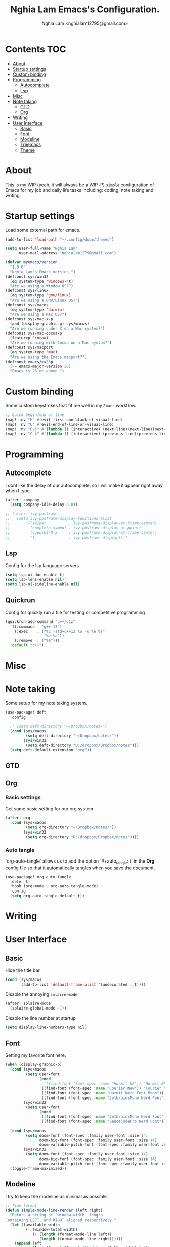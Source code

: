 #+TITLE:  Nghia Lam Emacs's Configuration.
#+AUTHOR: Nghia Lam <nghialam12795@gmail.com>

* Contents :TOC:
- [[#about][About]]
- [[#startup-settings][Startup settings]]
- [[#custom-binding][Custom binding]]
- [[#programming][Programming]]
  - [[#autocomplete][Autocomplete]]
  - [[#lsp][Lsp]]
- [[#misc][Misc]]
- [[#note-taking][Note taking]]
  - [[#gtd][GTD]]
  - [[#org][Org]]
- [[#writing][Writing]]
- [[#user-interface][User Interface]]
  - [[#basic][Basic]]
  - [[#font][Font]]
  - [[#modeline][Modeline]]
  - [[#treemacs][Treemacs]]
  - [[#theme][Theme]]

* About
This is my WIP (yeah, it will always be a WIP :P) =simple= configuration of
Emacs for my job and daily life tasks including: coding, note taking and
writing.

* Startup settings
Load some  external path for emacs.

#+begin_src emacs-lisp :tangle yes
(add-to-list 'load-path "~/.config/doom/themes")

(setq user-full-name "Nghia Lam"
      user-mail-address "nghialam1279@gmail.com")

(defvar myemacs/version
  "1.0.0"
  "Nghia Lam's Emacs version.")
(defconst sys/win32
  (eq system-type 'windows-nt)
  "Are we using a Window OS?")
(defconst sys/linux
  (eq system-type 'gnu/linux)
  "Are we using a GNU/Linux OS?")
(defconst sys/macos
  (eq system-type 'darwin)
  "Are we using a Mac OS?")
(defconst sys/mac-x-p
  (and (display-graphic-p) sys/macos)
  "Are we running under X on a Mac system?")
(defconst sys/mac-cocoa-p
  (featurep 'cocoa)
  "Are we running with Cocoa on a Mac system?")
(defconst sys/macport
  (eq system-type 'mac)
  "Are we using the Emacs macport?")
(defconst emacs/>=26p
  (>= emacs-major-version 26)
  "Emacs is 26 or above.")
#+end_src

* Custom binding
Some custom keystrokes that fit me well in my =Emacs= workflow.

#+begin_src emacs-lisp :tangle yes
;; Quick begin/end of line
(map! :nv "H" #'evil-first-non-blank-of-visual-line)
(map! :nv "L" #'evil-end-of-line-or-visual-line)
(map! :nv "C-j" #'(lambda () (interactive) (next-line)(next-line)(next-line)(next-line)(next-line)(next-line)(next-line)(next-line)(next-line)(next-line)))
(map! :nv "C-k" #'(lambda () (interactive) (previous-line)(previous-line)(previous-line)(previous-line)(previous-line)(previous-line)(previous-line)(previous-line)(previous-line)(previous-line)))
#+end_src

* Programming
** Autocomplete
I dont like the delay of our autocomplete, so I will make it appear right away
when I type.

#+begin_src emacs-lisp :tangle yes
(after! company
  (setq company-idle-delay 0.0))

;; (after! ivy-posframe
;;   (setq ivy-posframe-display-functions-alist
;;       '((swiper          . ivy-posframe-display-at-frame-center)
;;         (complete-symbol . ivy-posframe-display-at-point)
;;         (counsel-M-x     . ivy-posframe-display-at-frame-center)
;;         (t               . ivy-posframe-display))))
#+end_src

** Lsp
Config for the lsp language servers

#+begin_src emacs-lisp :tangle yes
(setq lsp-ui-doc-enable t)
(setq lsp-lens-enable nil)
(setq lsp-ui-sideline-enable nil)
#+end_src

** Quickrun
Config for quickly run a file for testing or competitive programming

#+begin_src emacs-lisp :tangle yes
(quickrun-add-command "c++/c1z"
  '((:command . "g++-13")
    (:exec    . ("%c -std=c++1z %o -o %e %s"
                 "%e %a"))
    (:remove  . ("%e")))
  :default "c++")
#+end_src

* Misc
** COMMENT Helm
As I am currently use =helm= as my main utilities packages, here is some hacking
for it.

#+begin_src emacs-lisp :tangle yes
(after! helm
  ;; (set-face-attribute 'helm-source-header nil
  ;;                     :background "gray30"
  ;;                     :height 140)
  (defun my/helm-fonts ()
    (face-remap-add-relative 'default :family "Hurmit Nerd Font Mono"))
    ;;(face-remap-add-relative 'default :family "Fixedsys Excelsior 3.01"))

  (add-hook 'helm-major-mode-hook #'my/helm-fonts))
#+end_src

* Note taking
Some setup for my note taking system.

#+begin_src emacs-lisp :tangle yes
(use-package! deft
  :config

  ;; (setq deft-directory "~/Dropbox/notes/")
  (cond (sys/macos
         (setq deft-directory "~/Dropbox/notes/"))
        (sys/win32
         (setq deft-directory "D:/dropbox/Dropbox/notes")))
  (setq deft-default-extension "org"))
#+end_src

** GTD
** Org
*** Basic settings
Get some basic setting for our org system

#+begin_src emacs-lisp :tangle yes
(after! org
  (cond (sys/macos
         (setq org-directory "~/Dropbox/notes/"))
        (sys/win32
         (setq org-directory "D:/dropbox/Dropbox/notes"))))
#+end_src

*** Auto tangle
`org-auto-tangle` allows us to add the option `#+auto_tangle: t` in the *Org* config file so that it automatically tangles when you save the document.

#+begin_src emacs-lisp :tangle yes
(use-package! org-auto-tangle
  :defer t
  :hook (org-mode . org-auto-tangle-mode)
  :config
  (setq org-auto-tangle-default t))
#+end_src

* Writing
* User Interface
** Basic
Hide the title bar

#+begin_src emacs-lisp :tangle yes
(cond (sys/macos
       (add-to-list 'default-frame-alist '(undecorated . t))))
#+end_src

Disable the annoying =solaire-mode=

#+begin_src emacs-lisp :tangle yes
(after! solaire-mode
  (solaire-global-mode -1))
#+end_src

Disable the line number at startup

#+begin_src emacs-lisp :tangle yes
(setq display-line-numbers-type nil)
#+end_src

** Font
Setting my favorite font here.

#+begin_src emacs-lisp :tangle yes
(when (display-graphic-p)
  (cond (sys/macos
         (setq user-font
               (cond
                ;;((find-font (font-spec :name "Hurmit NF")) "Hurmit NF")
                ((find-font (font-spec :name "Courier New")) "Courier New")
                ((find-font (font-spec :name "Hurmit Nerd Font Mono")) "Hurmit Nerd Font Mono")
                ((find-font (font-spec :name "JetbrainsMono Nerd Font")) "JetbrainsMono Nerd Font"))))
        (sys/win32
         (setq user-font
               (cond
                ((find-font (font-spec :name "JetbrainsMono Nerd Font")) "JetbrainsMono Nerd Font")
                ((find-font (font-spec :name "SauceCodePro Nerd Font")) "SauceCodePro Nerd Font")))))

  (cond (sys/macos
         (setq doom-font (font-spec :family user-font :size 14)
               doom-big-font (font-spec :family user-font :size 14)
               doom-variable-pitch-font (font-spec :family user-font :size 14)))
        (sys/win32
         (setq doom-font (font-spec :family user-font :size 14)
               doom-big-font (font-spec :family user-font :size 14)
               doom-variable-pitch-font (font-spec :family user-font :size 14))))
  (toggle-frame-maximized))
#+end_src

** Modeline
I try to keep the modeline as minimal as possible.

#+begin_src emacs-lisp :tangle yes
;; Time format
(defun simple-mode-line-render (left right)
  "Return a string of `window-width' length.
Containing LEFT, and RIGHT aligned respectively."
  (let ((available-width
         (- (window-total-width)
            (+ (length (format-mode-line left))
               (length (format-mode-line right))))))
    (append left
            (list (format (format "%%%ds" available-width) " "))
            right)))

(set-window-buffer nil (current-buffer))
(setq-default mode-line-format
      '((:eval
         (format-mode-line
          (simple-mode-line-render
           ;; Left
           '(" "
             (:eval (propertize
                     (if (and (not buffer-read-only) (buffer-modified-p))
                         "? "
                       "  " ) 'face 'font-lock-function-name-face))
             mode-line-buffer-identification
             ;; value of current line number
             " %l:%c"
             (:eval (propertize
                     (concat " %p%%" " "
                             ;; (if god-local-mode " ?? " " ? ")
                             " ( %m ) ")))
             mode-line-misc-info
             )
           ;; Right
           '((:eval (propertize
                     (format-time-string "%a, %b %d %I:%M%p ")))))))))
#+end_src

** Treemacs
Remove the unstable icons support of treemacs.

#+begin_src emacs-lisp :tangle yes
(after! treemacs
  ;; Ignore files
  (treemacs-hide-gitignored-files-mode t)
  (defun treemacs-custom-filter (file _)
    (or (s-ends-with? ".aux" file)
        (s-ends-with? ".meta" file)
        (s-ends-with? ".log" file)))
  (push #'treemacs-custom-filter treemacs-ignored-file-predicates)

  ;; Misc
  (setq treemacs-no-png-images t)
  (setq treemacs-space-between-root-nodes nil)
  (setq +workspaces-on-switch-project-behavior t))
#+end_src

** Theme
Loading my favorite custom theme.

#+begin_src emacs-lisp :tangle yes
(defun theme-green-setup ()
  "My custom green color theme."
  (interactive)
  (load-theme 'painless-classic t)
  (setq evil-normal-state-cursor '(box "green")
        evil-insert-state-cursor '(bar "red")
        evil-visual-state-cursor '(hollow "green")))

(defun theme-naysayer-setup ()
  "My custom naysayer color theme."
  (interactive)
  (load-theme 'naysayer t)
  (setq evil-normal-state-cursor '(box "white")
        evil-insert-state-cursor '(bar "green")
        evil-visual-state-cursor '(hollow "white")))

(defun theme-yellow-setup ()
  "My custom yellow color theme."
  (interactive)
  (load-theme 'doom-gruvbox-light t)
  (setq evil-normal-state-cursor '(box "black")
        evil-insert-state-cursor '(bar "red")
        evil-visual-state-cursor '(hollow "black")))

(defun theme-white-setup ()
  "My custom white color theme."
  (interactive)
  (load-theme 'doom-plain t)
  (setq evil-normal-state-cursor '(box "black")
        evil-insert-state-cursor '(bar "black")
        evil-visual-state-cursor '(hollow "black")))

(theme-green-setup)
#+end_src
